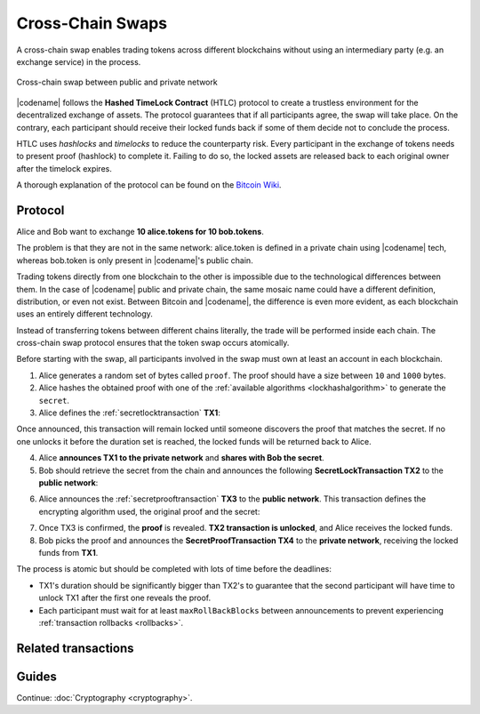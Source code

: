 #################
Cross-Chain Swaps
#################

A cross-chain swap enables trading tokens across different blockchains without using an intermediary party (e.g. an exchange service) in the process.

.. figure:: ../resources/images/examples/cross-chain-swap.png
    :align: center
    :width: 500px

    Cross-chain swap between public and private network

|codename| follows the **Hashed TimeLock Contract** (HTLC) protocol to create a trustless environment for the decentralized exchange of assets.
The protocol guarantees that if all participants agree, the swap will take place. 
On the contrary, each participant should receive their locked funds back if some of them decide not to conclude the process.

HTLC uses *hashlocks* and *timelocks* to reduce the counterparty risk.
Every participant in the exchange of tokens needs to present proof (hashlock) to complete it.
Failing to do so, the locked assets are released back to each original owner after the timelock expires.

A thorough explanation of the protocol can be found on the `Bitcoin Wiki <https://en.bitcoin.it/wiki/Hashed_Timelock_Contracts>`_.

********
Protocol
********

Alice and Bob want to exchange **10 alice.tokens for 10 bob.tokens**.

The problem is that they are not in the same network: alice.token is defined in a private chain using |codename| tech, whereas bob.token is only present in |codename|'s public chain.

Trading tokens directly from one blockchain to the other is impossible due to the technological differences between them.
In the case of |codename| public and private chain, the same mosaic name could have a different definition, distribution, or even not exist.
Between Bitcoin and |codename|, the difference is even more evident, as each blockchain uses an entirely different technology.

Instead of transferring tokens between different chains literally, the trade will be performed inside each chain. The cross-chain swap protocol ensures that the token swap occurs atomically.

.. mermaid:: ../resources/diagrams/cross-chain-swap.mmd
    :caption: Cross-chain swap sequence diagram
    :align: center

Before starting with the swap, all participants involved in the swap must own at least an account in each blockchain.

1. Alice generates a random set of bytes called ``proof``. The proof should have a size between ``10`` and ``1000`` bytes.

2. Alice hashes the obtained proof with one of the :ref:`available algorithms <lockhashalgorithm>` to generate the ``secret``.

3. Alice defines the :ref:`secretlocktransaction` **TX1**:

.. csv-table::
    :header: "TX1 Property", "Value"
    :widths: 20 80
    :delim: ;

    Type; SecretLockTransaction
    Mosaic; 10 alice.token
    Recipient; Bob's address (Private Chain)
    Algorithm; h
    Duration; 96 h
    Secret; h(proof)
    Network; Private Chain

Once announced, this transaction will remain locked until someone discovers the proof that matches the secret. If no one unlocks it before the duration set is reached, the locked funds will be returned back to Alice.

4. Alice **announces TX1 to the private network** and **shares with Bob the secret**.

5. Bob should retrieve the secret from the chain and announces the following **SecretLockTransaction TX2** to the **public network**:

.. csv-table::
    :header: "TX2 Property", "Value"
    :widths: 20 80
    :delim: ;

    Type; SecretLockTransaction
    Mosaic; 10 bob.token
    Recipient; Alice's address (Public Chain)
    Algorithm; h
    Duration; 84 h
    Secret; h(proof)
    Network; Public Chain

6. Alice announces the :ref:`secretprooftransaction` **TX3** to the **public network**. This transaction defines the encrypting algorithm used, the original proof and the secret:

.. csv-table::
    :header: "TX3 Property", "Value"
    :widths: 20 80
    :delim: ;

    Type; SecretProofTransaction
    Recipient; Alice's address (Public Chain)
    Algorithm; h
    Secret; h(proof)
    Proof; proof
    Network; Public Chain

7. Once TX3 is confirmed, the **proof** is revealed. **TX2 transaction is unlocked**, and Alice receives the locked funds.

8. Bob picks the proof and announces the **SecretProofTransaction TX4** to the **private network**, receiving the locked funds from **TX1**.

.. csv-table::
    :header: "TX4 Property", "Value"
    :widths: 20 80
    :delim: ;

    Type; SecretProofTransaction
    Recipient; Bob's address (Private Chain)
    Algorithm; h
    Secret; h(proof)
    Proof; proof
    Network; Private Chain

The process is atomic but should be completed with lots of time before the deadlines:

* TX1's duration should be significantly bigger than TX2's to guarantee that the second participant will have time to unlock TX1 after the first one reveals the proof.
* Each participant must wait for at least ``maxRollBackBlocks`` between announcements to prevent experiencing :ref:`transaction rollbacks <rollbacks>`.

********************
Related transactions
********************

.. csv-table::
    :header:  "Id",  "Type", "Description"
    :widths: 20 30 50
    :delim: ;
    
    0x4152; :ref:`secretlocktransaction`; Transaction to start a token swap between different chains.
    0x4252; :ref:`secretprooftransaction`; transaction to conclude a token swap between different chains.

******
Guides
******

.. postlist::
    :category: Cross-Chain Swaps
    :date: %A, %B %d, %Y
    :format: {title}
    :list-style: circle
    :excerpts:
    :sort:

Continue: :doc:`Cryptography <cryptography>`.
